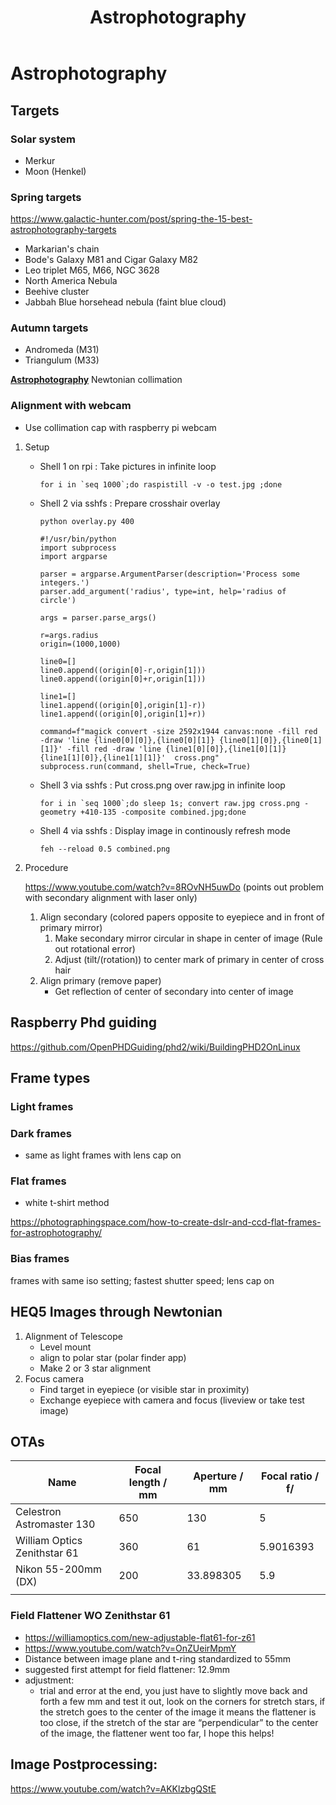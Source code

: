 :PROPERTIES:
:ID:       004e9bf7-ac19-4ece-b98e-3780f4f7554e
:END:
#+title: Astrophotography
* Astrophotography
** Targets
*** Solar system
- Merkur
- Moon (Henkel)
*** Spring targets
https://www.galactic-hunter.com/post/spring-the-15-best-astrophotography-targets
- Markarian's chain
- Bode's Galaxy M81 and Cigar Galaxy M82
- Leo triplet M65, M66, NGC 3628
- North America Nebula
- Beehive cluster
- Jabbah Blue horsehead nebula (faint blue cloud)
*** Autumn targets
- Andromeda (M31)
- Triangulum (M33)

*[[id:3354ff50-b6a7-4662-bed7-367ec1b7b489][Astrophotography]]* Newtonian collimation
*** Alignment with webcam

- Use collimation cap with raspberry pi webcam

**** Setup

- Shell 1 on rpi : Take pictures in infinite loop
  #+begin_src shell
    for i in `seq 1000`;do raspistill -v -o test.jpg ;done
  #+end_src
- Shell 2 via sshfs : Prepare crosshair overlay
  #+begin_src shell
  python overlay.py 400
  #+end_src
  #+begin_src python overlay.py
    #!/usr/bin/python
    import subprocess
    import argparse

    parser = argparse.ArgumentParser(description='Process some integers.')
    parser.add_argument('radius', type=int, help='radius of circle')

    args = parser.parse_args()

    r=args.radius
    origin=(1000,1000)

    line0=[]
    line0.append((origin[0]-r,origin[1]))
    line0.append((origin[0]+r,origin[1]))

    line1=[]
    line1.append((origin[0],origin[1]-r))
    line1.append((origin[0],origin[1]+r))

    command=f"magick convert -size 2592x1944 canvas:none -fill red -draw 'line {line0[0][0]},{line0[0][1]} {line0[1][0]},{line0[1][1]}' -fill red -draw 'line {line1[0][0]},{line1[0][1]} {line1[1][0]},{line1[1][1]}'  cross.png"
    subprocess.run(command, shell=True, check=True)
  #+end_src
- Shell 3 via sshfs : Put cross.png over raw.jpg in infinite loop
  #+begin_src shell
  for i in `seq 1000`;do sleep 1s; convert raw.jpg cross.png -geometry +410-135 -composite combined.jpg;done
  #+end_src
- Shell 4 via sshfs : Display image in continously refresh mode
  #+begin_src shell
  feh --reload 0.5 combined.png
  #+end_src

**** Procedure

https://www.youtube.com/watch?v=8ROvNH5uwDo
(points out problem with secondary alignment with laser only)
1. Align secondary (colored papers opposite to eyepiece and in front of primary mirror)
   1. Make secondary mirror circular in shape in center of image (Rule out rotational error)
   2. Adjust (tilt/(rotation)) to center mark of primary in center of cross hair
2. Align primary (remove paper)
   - Get reflection of center of secondary into center of image

** Raspberry Phd guiding

https://github.com/OpenPHDGuiding/phd2/wiki/BuildingPHD2OnLinux

** Frame types
*** Light frames
*** Dark frames
- same as light frames with lens cap on
*** Flat frames
- white t-shirt method
https://photographingspace.com/how-to-create-dslr-and-ccd-flat-frames-for-astrophotography/
*** Bias frames
frames with same iso setting; fastest shutter speed; lens cap on
** HEQ5 Images through Newtonian
1. Alignment of Telescope
   - Level mount
   - align to polar star (polar finder app)
   - Make 2 or 3 star alignment
2. Focus camera
   - Find target in eyepiece (or visible star in proximity)
   - Exchange eyepiece with camera and focus (liveview or take test image)

** OTAs
| Name                         | Focal length / mm | Aperture / mm | Focal ratio / f/ |
|------------------------------+-------------------+---------------+------------------|
| Celestron Astromaster 130    |               650 |           130 |                5 |
| William Optics Zenithstar 61 |               360 |            61 |        5.9016393 |
| Nikon 55-200mm (DX)          |               200 |     33.898305 |              5.9 |
|                              |                   |               |                  |
#+TBLFM: @2$4=$2/$3::@3$4=$2/$3::@4$3=$2/$4

*** Field Flattener WO Zenithstar 61
- https://williamoptics.com/new-adjustable-flat61-for-z61
- https://www.youtube.com/watch?v=OnZUeirMpmY
- Distance between image plane and t-ring standardized to 55mm
- suggested first attempt for field flattener: 12.9mm
- adjustment:
  - trial and error at the end, you just have to slightly move back and forth a few mm and test it
    out, look on the corners for stretch stars, if the stretch goes to the center of the image it
    means the flattener is too close, if the stretch of the star are “perpendicular” to the center
    of the image, the flattener went too far, I hope this helps!
** Image Postprocessing:
https://www.youtube.com/watch?v=AKKlzbgQStE
